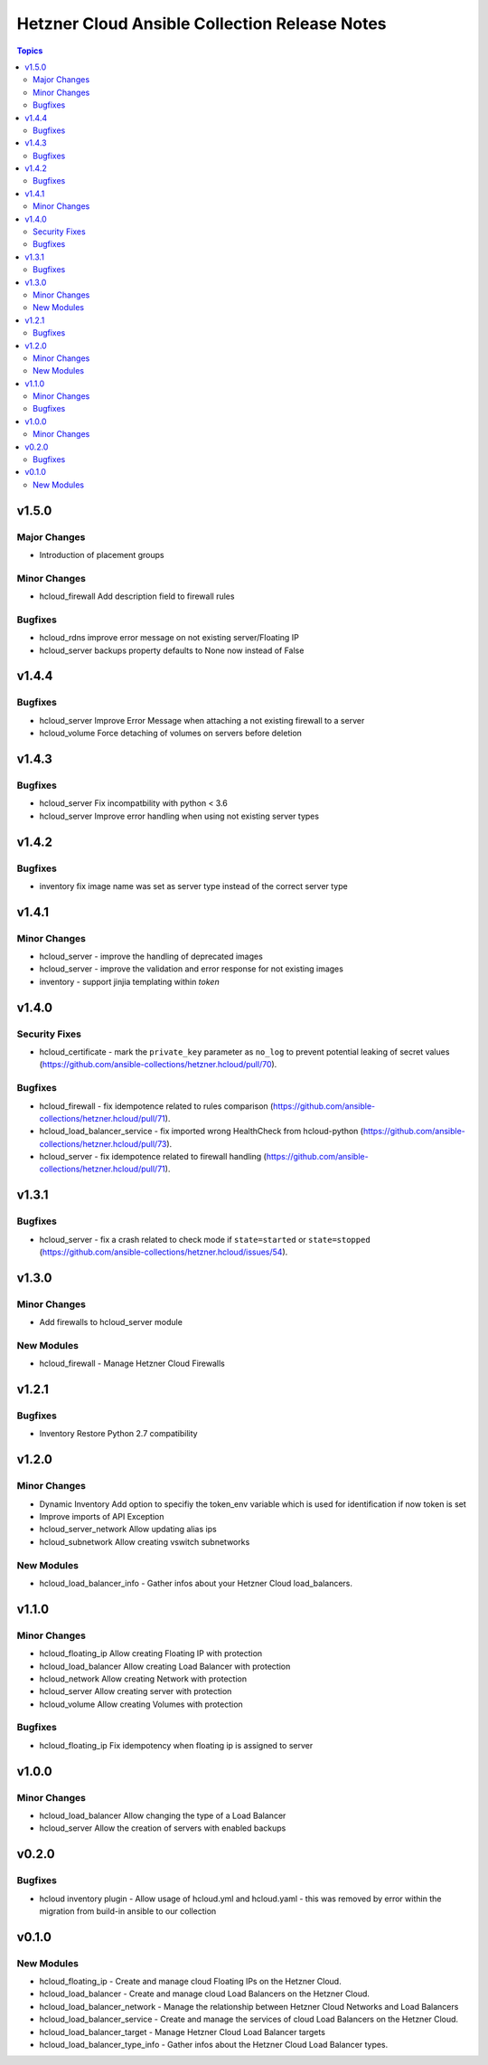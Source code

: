 ==============================================
Hetzner Cloud Ansible Collection Release Notes
==============================================

.. contents:: Topics


v1.5.0
======

Major Changes
-------------

- Introduction of placement groups

Minor Changes
-------------

- hcloud_firewall Add description field to firewall rules

Bugfixes
--------

- hcloud_rdns improve error message on not existing server/Floating IP
- hcloud_server backups property defaults to None now instead of False

v1.4.4
======

Bugfixes
--------

- hcloud_server Improve Error Message when attaching a not existing firewall to a server
- hcloud_volume Force detaching of volumes on servers before deletion

v1.4.3
======

Bugfixes
--------

- hcloud_server Fix incompatbility with python < 3.6
- hcloud_server Improve error handling when using not existing server types

v1.4.2
======

Bugfixes
--------

- inventory fix image name was set as server type instead of the correct server type

v1.4.1
======

Minor Changes
-------------

- hcloud_server - improve the handling of deprecated images
- hcloud_server - improve the validation and error response for not existing images
- inventory - support jinjia templating within `token`

v1.4.0
======

Security Fixes
--------------

- hcloud_certificate - mark the ``private_key`` parameter as ``no_log`` to prevent potential leaking of secret values (https://github.com/ansible-collections/hetzner.hcloud/pull/70).

Bugfixes
--------

- hcloud_firewall - fix idempotence related to rules comparison (https://github.com/ansible-collections/hetzner.hcloud/pull/71).
- hcloud_load_balancer_service - fix imported wrong HealthCheck from hcloud-python (https://github.com/ansible-collections/hetzner.hcloud/pull/73).
- hcloud_server - fix idempotence related to firewall handling (https://github.com/ansible-collections/hetzner.hcloud/pull/71).

v1.3.1
======

Bugfixes
--------

- hcloud_server - fix a crash related to check mode if ``state=started`` or ``state=stopped`` (https://github.com/ansible-collections/hetzner.hcloud/issues/54).

v1.3.0
======

Minor Changes
-------------

- Add firewalls to hcloud_server module

New Modules
-----------

- hcloud_firewall - Manage Hetzner Cloud Firewalls

v1.2.1
======

Bugfixes
--------

- Inventory Restore Python 2.7 compatibility

v1.2.0
======

Minor Changes
-------------

- Dynamic Inventory Add option to specifiy the token_env variable which is used for identification if now token is set
- Improve imports of API Exception
- hcloud_server_network Allow updating alias ips
- hcloud_subnetwork Allow creating vswitch subnetworks

New Modules
-----------

- hcloud_load_balancer_info - Gather infos about your Hetzner Cloud load_balancers.

v1.1.0
======

Minor Changes
-------------

- hcloud_floating_ip Allow creating Floating IP with protection
- hcloud_load_balancer Allow creating Load Balancer with protection
- hcloud_network Allow creating Network with protection
- hcloud_server Allow creating server with protection
- hcloud_volume Allow creating Volumes with protection

Bugfixes
--------

- hcloud_floating_ip Fix idempotency when floating ip is assigned to server

v1.0.0
======

Minor Changes
-------------

- hcloud_load_balancer Allow changing the type of a Load Balancer
- hcloud_server Allow the creation of servers with enabled backups

v0.2.0
======

Bugfixes
--------

- hcloud inventory plugin - Allow usage of hcloud.yml and hcloud.yaml - this was removed by error within the migration from build-in ansible to our collection

v0.1.0
======

New Modules
-----------

- hcloud_floating_ip - Create and manage cloud Floating IPs on the Hetzner Cloud.
- hcloud_load_balancer - Create and manage cloud Load Balancers on the Hetzner Cloud.
- hcloud_load_balancer_network - Manage the relationship between Hetzner Cloud Networks and Load Balancers
- hcloud_load_balancer_service - Create and manage the services of cloud Load Balancers on the Hetzner Cloud.
- hcloud_load_balancer_target - Manage Hetzner Cloud Load Balancer targets
- hcloud_load_balancer_type_info - Gather infos about the Hetzner Cloud Load Balancer types.
